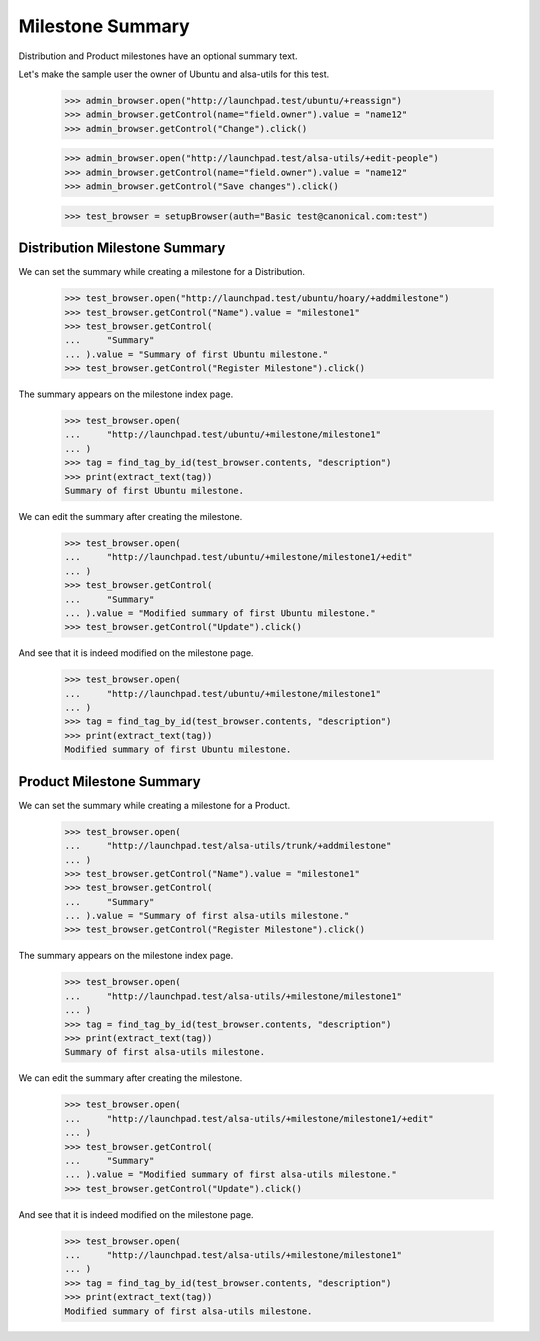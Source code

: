 Milestone Summary
=================

Distribution and Product milestones have an optional summary text.

Let's make the sample user the owner of Ubuntu and alsa-utils for this test.

    >>> admin_browser.open("http://launchpad.test/ubuntu/+reassign")
    >>> admin_browser.getControl(name="field.owner").value = "name12"
    >>> admin_browser.getControl("Change").click()

    >>> admin_browser.open("http://launchpad.test/alsa-utils/+edit-people")
    >>> admin_browser.getControl(name="field.owner").value = "name12"
    >>> admin_browser.getControl("Save changes").click()

    >>> test_browser = setupBrowser(auth="Basic test@canonical.com:test")

Distribution Milestone Summary
------------------------------

We can set the summary while creating a milestone for a Distribution.

    >>> test_browser.open("http://launchpad.test/ubuntu/hoary/+addmilestone")
    >>> test_browser.getControl("Name").value = "milestone1"
    >>> test_browser.getControl(
    ...     "Summary"
    ... ).value = "Summary of first Ubuntu milestone."
    >>> test_browser.getControl("Register Milestone").click()

The summary appears on the milestone index page.

    >>> test_browser.open(
    ...     "http://launchpad.test/ubuntu/+milestone/milestone1"
    ... )
    >>> tag = find_tag_by_id(test_browser.contents, "description")
    >>> print(extract_text(tag))
    Summary of first Ubuntu milestone.

We can edit the summary after creating the milestone.

    >>> test_browser.open(
    ...     "http://launchpad.test/ubuntu/+milestone/milestone1/+edit"
    ... )
    >>> test_browser.getControl(
    ...     "Summary"
    ... ).value = "Modified summary of first Ubuntu milestone."
    >>> test_browser.getControl("Update").click()

And see that it is indeed modified on the milestone page.

    >>> test_browser.open(
    ...     "http://launchpad.test/ubuntu/+milestone/milestone1"
    ... )
    >>> tag = find_tag_by_id(test_browser.contents, "description")
    >>> print(extract_text(tag))
    Modified summary of first Ubuntu milestone.


Product Milestone Summary
-------------------------

We can set the summary while creating a milestone for a Product.

    >>> test_browser.open(
    ...     "http://launchpad.test/alsa-utils/trunk/+addmilestone"
    ... )
    >>> test_browser.getControl("Name").value = "milestone1"
    >>> test_browser.getControl(
    ...     "Summary"
    ... ).value = "Summary of first alsa-utils milestone."
    >>> test_browser.getControl("Register Milestone").click()

The summary appears on the milestone index page.

    >>> test_browser.open(
    ...     "http://launchpad.test/alsa-utils/+milestone/milestone1"
    ... )
    >>> tag = find_tag_by_id(test_browser.contents, "description")
    >>> print(extract_text(tag))
    Summary of first alsa-utils milestone.

We can edit the summary after creating the milestone.

    >>> test_browser.open(
    ...     "http://launchpad.test/alsa-utils/+milestone/milestone1/+edit"
    ... )
    >>> test_browser.getControl(
    ...     "Summary"
    ... ).value = "Modified summary of first alsa-utils milestone."
    >>> test_browser.getControl("Update").click()

And see that it is indeed modified on the milestone page.

    >>> test_browser.open(
    ...     "http://launchpad.test/alsa-utils/+milestone/milestone1"
    ... )
    >>> tag = find_tag_by_id(test_browser.contents, "description")
    >>> print(extract_text(tag))
    Modified summary of first alsa-utils milestone.
